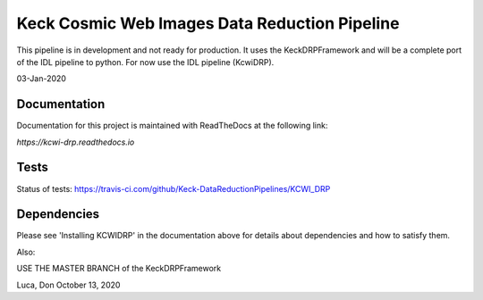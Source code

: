 ==============================================
Keck Cosmic Web Images Data Reduction Pipeline
==============================================

This pipeline is in development and not ready for production.  It uses the KeckDRPFramework and will be a complete port of the IDL
pipeline to python.  For now use the IDL pipeline (KcwiDRP).

03-Jan-2020

Documentation
-------------

Documentation for this project is maintained with ReadTheDocs at the following link:

`https://kcwi-drp.readthedocs.io`


.. image:: https://readthedocs.org/projects/kcwi-drp/badge/?version=latest
   :target: https://kcwi-drp.readthedocs.io/en/latest/?badge=latest
   :alt: Documentation Status

Tests
-----

Status of tests:
`<https://travis-ci.com/github/Keck-DataReductionPipelines/KCWI_DRP>`_


.. image:: https://travis-ci.com/Keck-DataReductionPipelines/KCWI_DRP.svg?branch=master
   :target: https://travis-ci.com/Keck-DataReductionPipelines/KCWI_DRP


Dependencies
------------

Please see 'Installing KCWIDRP' in the documentation above for details about
dependencies and how to satisfy them.

Also:

USE THE MASTER BRANCH of the KeckDRPFramework

Luca, Don October 13, 2020
